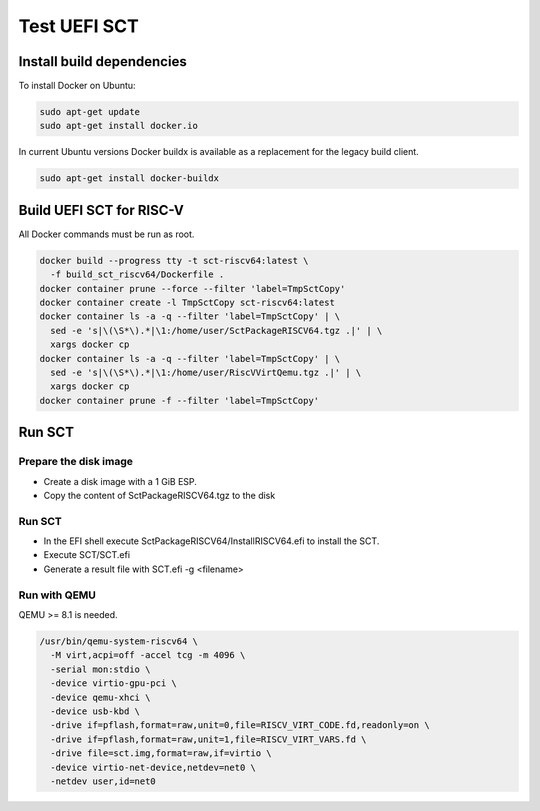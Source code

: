 Test UEFI SCT
=============

Install build dependencies
--------------------------

To install Docker on Ubuntu:

.. code-block:: bash

    sudo apt-get update
    sudo apt-get install docker.io

In current Ubuntu versions Docker buildx is available as a replacement for the
legacy build client.

.. code-block:: bash

    sudo apt-get install docker-buildx

Build UEFI SCT for RISC-V
-------------------------

All Docker commands must be run as root.

.. code-block:: bash

    docker build --progress tty -t sct-riscv64:latest \
      -f build_sct_riscv64/Dockerfile .
    docker container prune --force --filter 'label=TmpSctCopy'
    docker container create -l TmpSctCopy sct-riscv64:latest
    docker container ls -a -q --filter 'label=TmpSctCopy' | \
      sed -e 's|\(\S*\).*|\1:/home/user/SctPackageRISCV64.tgz .|' | \
      xargs docker cp
    docker container ls -a -q --filter 'label=TmpSctCopy' | \
      sed -e 's|\(\S*\).*|\1:/home/user/RiscVVirtQemu.tgz .|' | \
      xargs docker cp
    docker container prune -f --filter 'label=TmpSctCopy'

Run SCT
-------

Prepare the disk image
''''''''''''''''''''''

* Create a disk image with a 1 GiB ESP.
* Copy the content of SctPackageRISCV64.tgz to the disk

Run SCT
'''''''

* In the EFI shell execute SctPackageRISCV64/InstallRISCV64.efi to install the
  SCT.
* Execute SCT/SCT.efi
* Generate a result file with SCT.efi -g <filename>

Run with QEMU
'''''''''''''

QEMU >= 8.1 is needed.

.. code-block:: bash

    /usr/bin/qemu-system-riscv64 \
      -M virt,acpi=off -accel tcg -m 4096 \
      -serial mon:stdio \
      -device virtio-gpu-pci \
      -device qemu-xhci \
      -device usb-kbd \
      -drive if=pflash,format=raw,unit=0,file=RISCV_VIRT_CODE.fd,readonly=on \
      -drive if=pflash,format=raw,unit=1,file=RISCV_VIRT_VARS.fd \
      -drive file=sct.img,format=raw,if=virtio \
      -device virtio-net-device,netdev=net0 \
      -netdev user,id=net0
